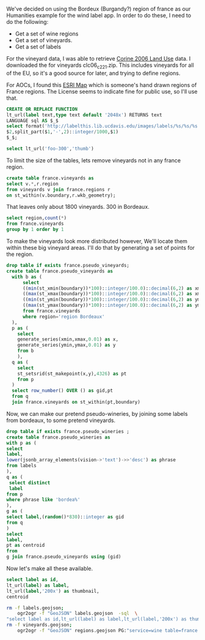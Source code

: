 
We've decided on using the Bordeux (Burgandy?) region of france as our
Humanities example for the wind label app.  In order to do these, I need to do
the following:

 * Get a set of wine regions
 * Get a set of vineyards.
 * Get a set of labels

For the vineyard data, I was able to retrieve [[http://www.eea.europa.eu/data-and-maps/data/clc-2006-vector-data-version-3][Corine 2006 Land Use]] data.
I downloaded the for vineyards clc06_c221.zip.  This includes vineyards for
all of the EU, so it's a good source for later, and trying to define regions.

For AOCs, I found this [[http://www.arcgis.com/home/item.html?id%3Df00e59695c114bcc8b88dd3c93437c52][ESRI Map]] which is someone's hand drawn regions of France regions.
The License seems to indicate fine for public use, so I'll use that.

#+BEGIN_SRC sql :engine postgresql :database wine-ontology
CREATE OR REPLACE FUNCTION
lt_url(label text,type text default '2048x') RETURNS text
LANGUAGE sql AS $_$
select format('http://labelthis.lib.ucdavis.edu/images/labels/%s/%s/%s.jpg',
$2,split_part($1,'-',2)::integer/1000,$1)
$_$;

select lt_url('foo-300','thumb')
#+END_SRC

#+RESULTS:
| CREATE FUNCTION                                                    |
|--------------------------------------------------------------------|
| lt_url                                                             |
| [[http://labelthis.lib.ucdavis.edu/images/labels/thumb/0/foo-300.jpg]] |


To limit the size of the tables, lets remove vineyards not in any france region.


#+header: :engine postgresql
#+header: :database wine-ontology
#+BEGIN_SRC sql
create table france.vineyards as
select v.*,r.region
from vineyards v join france.regions r
on st_within(v.boundary,r.wkb_geometry);
#+END_SRC

That leaves only about 1800 vineyards.  300 in Bordeaux.

#+BEGIN_SRC sql :engine postgresql :database wine-ontology
select region,count(*)
from france.vineyards
group by 1 order by 1
#+END_SRC

#+RESULTS:
| region                      | count |
|-----------------------------+-------|
| region Alsace               |    33 |
| region Bordeaux             |   311 |
| region Bourgogne            |   167 |
| region Champagne            |   142 |
| region Dordogne             |    71 |
| region Languedoc-Roussillon |   271 |
| region Loire                |   437 |
| region Provence             |   317 |
| Region Rhône                |   149 |

To make the vineyards look more distributed however, We'll locate them within these big vineyard areas.  I'll do
that by generating a set of points for the region.

#+BEGIN_SRC sql :engine postgresql :database wine-ontology
drop table if exists france.pseudo_vineyards;
create table france.pseudo_vineyards as
  with b as (
      select
      ((min(st_xmin(boundary))*100)::integer/100.0)::decimal(6,2) as xmin,
      ((max(st_xmax(boundary))*100)::integer/100.0)::decimal(6,2) as xmax,
      ((min(st_ymin(boundary))*100)::integer/100.0)::decimal(6,2) as ymin,
      ((max(st_ymax(boundary))*100)::integer/100.0)::decimal(6,2) as ymax
      from france.vineyards
      where region='region Bordeaux'
  ),
  p as (
    select
    generate_series(xmin,xmax,0.01) as x,
    generate_series(ymin,ymax,0.01) as y
    from b
    ),
  q as (
    select
    st_setsrid(st_makepoint(x,y),4326) as pt
    from p
  )
  select row_number() OVER () as gid,pt
  from q
  join france.vineyards on st_within(pt,boundary)
#+END_SRC

#+RESULTS:
| DROP TABLE |
|------------|
| SELECT 829 |

Now, we can make our pretend pseudo-wineries, by joining some labels from
bordeaux, to some pretend vineyards.

#+BEGIN_SRC sql :engine postgresql :database wine-ontology
drop table if exists france.pseudo_wineries ;
create table france.pseudo_wineries as
with p as (
select
label,
lower(jsonb_array_elements(vision->'text')->>'desc') as phrase
from labels
),
q as (
 select distinct
 label
from p
where phrase like 'bordea%'
),
g as (
select label,(random()*830)::integer as gid
from q
)
select
label,
pt as centroid
from
g join france.pseudo_vineyards using (gid)
#+END_SRC

#+RESULTS:

Now let's make all these available.

#+BEGIN_SRC sql :engine postgresql :database wine-ontology
select label as id,
lt_url(label) as label,
lt_url(label,'200x') as thumbnail,
centroid
#+END_SRC

#+BEGIN_SRC bash
rm -f labels.geojson;
	ogr2ogr -f "GeoJSON" labels.geojson  -sql  \
"select label as id,lt_url(label) as label,lt_url(label,'200x') as thumbnail,centroid from france.pseudo_wineries" PG:"service=wine"
rm -f vineyards.geojson;
	ogr2ogr -f "GeoJSON" regions.geojson PG:"service=wine table=france.vineyards"
#+END_SRC

#+RESULTS:
